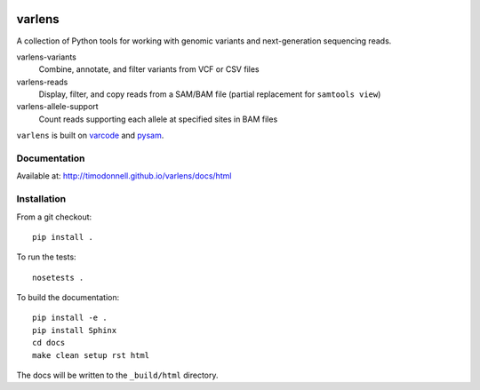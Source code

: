 .. image:: https://travis-ci.org/hammerlab/varlens.svg?branch=master
    :target: https://travis-ci.org/hammerlab/varlens

varlens
======

A collection of Python tools for working with genomic variants and next-generation sequencing reads.

varlens-variants
    Combine, annotate, and filter variants from VCF or CSV files

varlens-reads
    Display, filter, and copy reads from a SAM/BAM file (partial replacement for ``samtools view``)

varlens-allele-support
    Count reads supporting each allele at specified sites in BAM files


``varlens`` is built on `varcode <https://github.com/hammerlab/varcode>`_ and `pysam <https://github.com/pysam-developers/pysam>`_.


Documentation
-------------
Available at: http://timodonnell.github.io/varlens/docs/html

Installation
-------------

From a git checkout:

::

    pip install .

To run the tests:

::

    nosetests .

To build the documentation:

::

    pip install -e .
    pip install Sphinx
    cd docs
    make clean setup rst html

The docs will be written to the ``_build/html`` directory.

